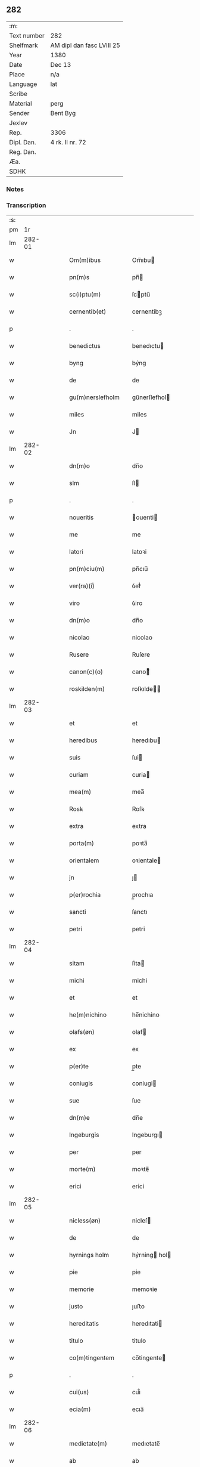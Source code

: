 ** 282
| :m:         |                           |
| Text number | 282                       |
| Shelfmark   | AM dipl dan fasc LVIII 25 |
| Year        | 1380                      |
| Date        | Dec 13                    |
| Place       | n/a                       |
| Language    | lat                       |
| Scribe      |                           |
| Material    | perg                      |
| Sender      | Bent Byg                  |
| Jexlev      |                           |
| Rep.        | 3306                      |
| Dipl. Dan.  | 4 rk. II nr. 72           |
| Reg. Dan.   |                           |
| Æa.         |                           |
| SDHK        |                           |

*** Notes


*** Transcription
| :s: |        |   |   |   |   |                    |                |   |   |   |                                |     |   |   |   |               |
| pm  |     1r |   |   |   |   |                    |                |   |   |   |                                |     |   |   |   |               |
| lm  | 282-01 |   |   |   |   |                    |                |   |   |   |                                |     |   |   |   |               |
| w   |        |   |   |   |   | Om(m)ibus          | Om̅ıbu         |   |   |   |                                | lat |   |   |   |        282-01 |
| w   |        |   |   |   |   | pn(m)s             | pn̅            |   |   |   |                                | lat |   |   |   |        282-01 |
| w   |        |   |   |   |   | sc(i)ptu(m)        | ſcptu̅         |   |   |   |                                | lat |   |   |   |        282-01 |
| w   |        |   |   |   |   | cernentib(et)      | cernentibꝫ     |   |   |   |                                | lat |   |   |   |        282-01 |
| p   |        |   |   |   |   | .                  | .              |   |   |   |                                | lat |   |   |   |        282-01 |
| w   |        |   |   |   |   | benedictus         | benedıctu     |   |   |   |                                | lat |   |   |   |        282-01 |
| w   |        |   |   |   |   | byng               | býng           |   |   |   |                                | lat |   |   |   |        282-01 |
| w   |        |   |   |   |   | de                 | de             |   |   |   |                                | lat |   |   |   |        282-01 |
| w   |        |   |   |   |   | gu(m)nerslefholm   | gu̅nerſlefhol  |   |   |   |                                | lat |   |   |   |        282-01 |
| w   |        |   |   |   |   | miles              | miles          |   |   |   |                                | lat |   |   |   |        282-01 |
| w   |        |   |   |   |   | Jn                 | J             |   |   |   |                                | lat |   |   |   |        282-01 |
| lm  | 282-02 |   |   |   |   |                    |                |   |   |   |                                |     |   |   |   |               |
| w   |        |   |   |   |   | dn(m)o             | dn̅o            |   |   |   |                                | lat |   |   |   |        282-02 |
| w   |        |   |   |   |   | slm                | ſl            |   |   |   |                                | lat |   |   |   |        282-02 |
| p   |        |   |   |   |   | .                  | .              |   |   |   |                                | lat |   |   |   |        282-02 |
| w   |        |   |   |   |   | noueritis          | ouerıti      |   |   |   |                                | lat |   |   |   |        282-02 |
| w   |        |   |   |   |   | me                 | me             |   |   |   |                                | lat |   |   |   |        282-02 |
| w   |        |   |   |   |   | latori             | latoꝛi         |   |   |   |                                | lat |   |   |   |        282-02 |
| w   |        |   |   |   |   | pn(m)ciu(m)        | pn̅cıu̅          |   |   |   |                                | lat |   |   |   |        282-02 |
| w   |        |   |   |   |   | ver(ra)(i)ͥ         | ỽerᷓᷝͥ            |   |   |   |                                | lat |   |   |   |        282-02 |
| w   |        |   |   |   |   | viro               | ỽiro           |   |   |   |                                | lat |   |   |   |        282-02 |
| w   |        |   |   |   |   | dn(m)o             | dn̅o            |   |   |   |                                | lat |   |   |   |        282-02 |
| w   |        |   |   |   |   | nicolao            | nicolao        |   |   |   |                                | lat |   |   |   |        282-02 |
| w   |        |   |   |   |   | Rusere             | Ruſere         |   |   |   |                                | lat |   |   |   |        282-02 |
| w   |        |   |   |   |   | canon(c)(o)        | canoͨͦ          |   |   |   |                                | lat |   |   |   |        282-02 |
| w   |        |   |   |   |   | roskilden(m)       | roſkılde̅      |   |   |   |                                | lat |   |   |   |        282-02 |
| lm  | 282-03 |   |   |   |   |                    |                |   |   |   |                                |     |   |   |   |               |
| w   |        |   |   |   |   | et                 | et             |   |   |   |                                | lat |   |   |   |        282-03 |
| w   |        |   |   |   |   | heredibus          | heredıbu      |   |   |   |                                | lat |   |   |   |        282-03 |
| w   |        |   |   |   |   | suis               | ſui           |   |   |   |                                | lat |   |   |   |        282-03 |
| w   |        |   |   |   |   | curiam             | curia         |   |   |   |                                | lat |   |   |   |        282-03 |
| w   |        |   |   |   |   | mea(m)             | mea̅            |   |   |   |                                | lat |   |   |   |        282-03 |
| w   |        |   |   |   |   | Rosꝃ               | Roſꝃ           |   |   |   |                                | lat |   |   |   |        282-03 |
| w   |        |   |   |   |   | extra              | extra          |   |   |   |                                | lat |   |   |   |        282-03 |
| w   |        |   |   |   |   | porta(m)           | poꝛta̅          |   |   |   |                                | lat |   |   |   |        282-03 |
| w   |        |   |   |   |   | orientalem         | oꝛientale     |   |   |   |                                | lat |   |   |   |        282-03 |
| w   |        |   |   |   |   | jn                 | ȷ             |   |   |   |                                | lat |   |   |   |        282-03 |
| w   |        |   |   |   |   | p(er)rochia        | p̲rochıa        |   |   |   |                                | lat |   |   |   |        282-03 |
| w   |        |   |   |   |   | sancti             | ſanctı         |   |   |   |                                | lat |   |   |   |        282-03 |
| w   |        |   |   |   |   | petri              | petri          |   |   |   |                                | lat |   |   |   |        282-03 |
| lm  | 282-04 |   |   |   |   |                    |                |   |   |   |                                |     |   |   |   |               |
| w   |        |   |   |   |   | sitam              | ſita          |   |   |   |                                | lat |   |   |   |        282-04 |
| w   |        |   |   |   |   | michi              | michi          |   |   |   |                                | lat |   |   |   |        282-04 |
| w   |        |   |   |   |   | et                 | et             |   |   |   |                                | lat |   |   |   |        282-04 |
| w   |        |   |   |   |   | he(m)nichino       | he̅nichino      |   |   |   |                                | lat |   |   |   |        282-04 |
| w   |        |   |   |   |   | olafs(øn)          | olaf          |   |   |   |                                | lat |   |   |   |        282-04 |
| w   |        |   |   |   |   | ex                 | ex             |   |   |   |                                | lat |   |   |   |        282-04 |
| w   |        |   |   |   |   | p(er)te            | p̲te            |   |   |   |                                | lat |   |   |   |        282-04 |
| w   |        |   |   |   |   | coniugis           | coniugi       |   |   |   |                                | lat |   |   |   |        282-04 |
| w   |        |   |   |   |   | sue                | ſue            |   |   |   |                                | lat |   |   |   |        282-04 |
| w   |        |   |   |   |   | dn(m)e             | dn̅e            |   |   |   |                                | lat |   |   |   |        282-04 |
| w   |        |   |   |   |   | Ingeburgis         | Ingeburgı     |   |   |   |                                | lat |   |   |   |        282-04 |
| w   |        |   |   |   |   | per                | per            |   |   |   |                                | lat |   |   |   |        282-04 |
| w   |        |   |   |   |   | morte(m)           | moꝛte̅          |   |   |   |                                | lat |   |   |   |        282-04 |
| w   |        |   |   |   |   | erici              | erici          |   |   |   |                                | lat |   |   |   |        282-04 |
| lm  | 282-05 |   |   |   |   |                    |                |   |   |   |                                |     |   |   |   |               |
| w   |        |   |   |   |   | nicless(øn)        | nicleſ        |   |   |   |                                | lat |   |   |   |        282-05 |
| w   |        |   |   |   |   | de                 | de             |   |   |   |                                | lat |   |   |   |        282-05 |
| w   |        |   |   |   |   | hyrnings holm      | hýrning hol  |   |   |   |                                | lat |   |   |   |        282-05 |
| w   |        |   |   |   |   | pie                | pie            |   |   |   |                                | lat |   |   |   |        282-05 |
| w   |        |   |   |   |   | memorie            | memoꝛie        |   |   |   |                                | lat |   |   |   |        282-05 |
| w   |        |   |   |   |   | justo              | ȷuﬅo           |   |   |   |                                | lat |   |   |   |        282-05 |
| w   |        |   |   |   |   | hereditatis        | heredıtati    |   |   |   |                                | lat |   |   |   |        282-05 |
| w   |        |   |   |   |   | titulo             | titulo         |   |   |   |                                | lat |   |   |   |        282-05 |
| w   |        |   |   |   |   | co(m)tingentem     | co̅tingente    |   |   |   |                                | lat |   |   |   |        282-05 |
| p   |        |   |   |   |   | .                  | .              |   |   |   |                                | lat |   |   |   |        282-05 |
| w   |        |   |   |   |   | cui(us)            | cuı᷒            |   |   |   |                                | lat |   |   |   |        282-05 |
| w   |        |   |   |   |   | ecia(m)            | ecıa̅           |   |   |   |                                | lat |   |   |   |        282-05 |
| lm  | 282-06 |   |   |   |   |                    |                |   |   |   |                                |     |   |   |   |               |
| w   |        |   |   |   |   | medietate(m)       | medıetate̅      |   |   |   |                                | lat |   |   |   |        282-06 |
| w   |        |   |   |   |   | ab                 | ab             |   |   |   |                                | lat |   |   |   |        282-06 |
| w   |        |   |   |   |   | ipso               | ıpſo           |   |   |   |                                | lat |   |   |   |        282-06 |
| w   |        |   |   |   |   | he(m)nichino       | he̅nichino      |   |   |   |                                | lat |   |   |   |        282-06 |
| w   |        |   |   |   |   | olafs(øn)          | olaf          |   |   |   |                                | lat |   |   |   |        282-06 |
| w   |        |   |   |   |   | memorato           | memoꝛato       |   |   |   |                                | lat |   |   |   |        282-06 |
| w   |        |   |   |   |   | emptiue            | emptiue        |   |   |   |                                | lat |   |   |   |        282-06 |
| w   |        |   |   |   |   | legalit(er)        | legalıt       |   |   |   |                                | lat |   |   |   |        282-06 |
| w   |        |   |   |   |   | acquisiuj          | acquıſiuj      |   |   |   |                                | lat |   |   |   |        282-06 |
| p   |        |   |   |   |   | .                  | .              |   |   |   |                                | lat |   |   |   |        282-06 |
| w   |        |   |   |   |   | qua(m)             | qua̅            |   |   |   |                                | lat |   |   |   |        282-06 |
| w   |        |   |   |   |   | qu&iniodot;dem     | qu&iniodot;de |   |   |   |                                | lat |   |   |   |        282-06 |
| lm  | 282-07 |   |   |   |   |                    |                |   |   |   |                                |     |   |   |   |               |
| w   |        |   |   |   |   | curiam             | curia         |   |   |   |                                | lat |   |   |   |        282-07 |
| w   |        |   |   |   |   | quida(m)           | quida̅          |   |   |   |                                | lat |   |   |   |        282-07 |
| w   |        |   |   |   |   | Andreas            | Andrea        |   |   |   |                                | lat |   |   |   |        282-07 |
| w   |        |   |   |   |   | nicless(øn)        | nicleſ        |   |   |   |                                | lat |   |   |   |        282-07 |
| w   |        |   |   |   |   | p(ro) nu(m)c       | ꝓ nu̅c          |   |   |   |                                | lat |   |   |   |        282-07 |
| w   |        |   |   |   |   | Inhabitat          | Inhabıtat      |   |   |   |                                | lat |   |   |   |        282-07 |
| w   |        |   |   |   |   | cu(m)              | cu̅             |   |   |   |                                | lat |   |   |   |        282-07 |
| w   |        |   |   |   |   | domo               | domo           |   |   |   |                                | lat |   |   |   |        282-07 |
| w   |        |   |   |   |   | lapidea            | lapıdea        |   |   |   |                                | lat |   |   |   |        282-07 |
| w   |        |   |   |   |   | et                 | et             |   |   |   |                                | lat |   |   |   |        282-07 |
| w   |        |   |   |   |   | singulis           | ſingulı       |   |   |   |                                | lat |   |   |   |        282-07 |
| w   |        |   |   |   |   | Aliis              | lii          |   |   |   |                                | lat |   |   |   |        282-07 |
| w   |        |   |   |   |   | edifi¦ciis         | edıfı¦cii     |   |   |   |                                | lat |   |   |   | 282-07—282-08 |
| w   |        |   |   |   |   | Inibi              | Inibi          |   |   |   |                                | lat |   |   |   |        282-08 |
| w   |        |   |   |   |   | construct(is)      | conﬅructꝭ      |   |   |   |                                | lat |   |   |   |        282-08 |
| w   |        |   |   |   |   | vendidisse         | ỽendıdıe      |   |   |   |                                | lat |   |   |   |        282-08 |
| w   |        |   |   |   |   | et                 | et             |   |   |   |                                | lat |   |   |   |        282-08 |
| w   |        |   |   |   |   | scotasse           | ſcotae        |   |   |   |                                | lat |   |   |   |        282-08 |
| w   |        |   |   |   |   | Iure               | Iure           |   |   |   |                                | lat |   |   |   |        282-08 |
| w   |        |   |   |   |   | perpetuo           | perpetuo       |   |   |   |                                | lat |   |   |   |        282-08 |
| w   |        |   |   |   |   | possidendam        | poidenda     |   |   |   |                                | lat |   |   |   |        282-08 |
| w   |        |   |   |   |   | recognoscente(m)   | recognoſcente̅  |   |   |   |                                | lat |   |   |   |        282-08 |
| w   |        |   |   |   |   | me                 | me             |   |   |   |                                | lat |   |   |   |        282-08 |
| lm  | 282-09 |   |   |   |   |                    |                |   |   |   |                                |     |   |   |   |               |
| w   |        |   |   |   |   | plenu(m)           | plenu̅          |   |   |   |                                | lat |   |   |   |        282-09 |
| w   |        |   |   |   |   | p(m)ciu(m)         | p̅ciu̅           |   |   |   |                                | lat |   |   |   |        282-09 |
| w   |        |   |   |   |   | p(er)              | p̲              |   |   |   |                                | lat |   |   |   |        282-09 |
| w   |        |   |   |   |   | ductis             | ducti         |   |   |   |                                | lat |   |   |   |        282-09 |
| w   |        |   |   |   |   | curia              | curia          |   |   |   |                                | lat |   |   |   |        282-09 |
| w   |        |   |   |   |   | et                 | et             |   |   |   |                                | lat |   |   |   |        282-09 |
| w   |        |   |   |   |   | edificiis          | edıficii      |   |   |   |                                | lat |   |   |   |        282-09 |
| w   |        |   |   |   |   | a                  | a              |   |   |   |                                | lat |   |   |   |        282-09 |
| w   |        |   |   |   |   | p(m)no(m)iato      | p̅no̅ıato        |   |   |   |                                | lat |   |   |   |        282-09 |
| w   |        |   |   |   |   | dn(m)o             | dn̅o            |   |   |   |                                | lat |   |   |   |        282-09 |
| w   |        |   |   |   |   | nicolao            | nicolao        |   |   |   |                                | lat |   |   |   |        282-09 |
| w   |        |   |   |   |   | subleuasse         | ſubleuae      |   |   |   |                                | lat |   |   |   |        282-09 |
| w   |        |   |   |   |   | Insup(er)          | Inſup̲          |   |   |   |                                | lat |   |   |   |        282-09 |
| w   |        |   |   |   |   | ip(m)i             | ıp̅ı            |   |   |   |                                | lat |   |   |   |        282-09 |
| w   |        |   |   |   |   | dn(m)o             | dn̅o            |   |   |   |                                | lat |   |   |   |        282-09 |
| w   |        |   |   |   |   | ni¦colao           | ni¦colao       |   |   |   |                                | lat |   |   |   | 282-09—282-10 |
| w   |        |   |   |   |   | om(m)es            | om̅e           |   |   |   |                                | lat |   |   |   |        282-10 |
| w   |        |   |   |   |   | lr(m)as            | lr̅a           |   |   |   |                                | lat |   |   |   |        282-10 |
| w   |        |   |   |   |   | cu(m)              | cu̅             |   |   |   |                                | lat |   |   |   |        282-10 |
| w   |        |   |   |   |   | condic(m)oib(et)   | condıc̅oıbꝫ     |   |   |   |                                | lat |   |   |   |        282-10 |
| w   |        |   |   |   |   | et                 | et             |   |   |   |                                | lat |   |   |   |        282-10 |
| w   |        |   |   |   |   | munimentis         | munimenti     |   |   |   |                                | lat |   |   |   |        282-10 |
| w   |        |   |   |   |   | quas               | qua           |   |   |   |                                | lat |   |   |   |        282-10 |
| w   |        |   |   |   |   | sup(er)            | ſup̲            |   |   |   |                                | lat |   |   |   |        282-10 |
| w   |        |   |   |   |   | dicta              | dıcta          |   |   |   |                                | lat |   |   |   |        282-10 |
| w   |        |   |   |   |   | curia              | curia          |   |   |   |                                | lat |   |   |   |        282-10 |
| w   |        |   |   |   |   | habuit             | habuit         |   |   |   |                                | lat |   |   |   |        282-10 |
| w   |        |   |   |   |   | ericus             | ericu         |   |   |   |                                | lat |   |   |   |        282-10 |
| w   |        |   |   |   |   | nichless(øn)       | nichleſ       |   |   |   |                                | lat |   |   |   |        282-10 |
| lm  | 282-11 |   |   |   |   |                    |                |   |   |   |                                |     |   |   |   |               |
| w   |        |   |   |   |   | vna                | ỽna            |   |   |   |                                | lat |   |   |   |        282-11 |
| w   |        |   |   |   |   | cu(m)              | cu̅             |   |   |   |                                | lat |   |   |   |        282-11 |
| w   |        |   |   |   |   | lr(m)is            | lr̅ı           |   |   |   |                                | lat |   |   |   |        282-11 |
| w   |        |   |   |   |   | quas               | qua           |   |   |   |                                | lat |   |   |   |        282-11 |
| w   |        |   |   |   |   | sup(er)            | ſup̲            |   |   |   |                                | lat |   |   |   |        282-11 |
| w   |        |   |   |   |   | eiusde(m)          | eiuſde̅         |   |   |   |                                | lat |   |   |   |        282-11 |
| w   |        |   |   |   |   | curie              | curie          |   |   |   |                                | lat |   |   |   |        282-11 |
| w   |        |   |   |   |   | medietate          | medietate      |   |   |   |                                | lat |   |   |   |        282-11 |
| w   |        |   |   |   |   | de                 | de             |   |   |   |                                | lat |   |   |   |        282-11 |
| w   |        |   |   |   |   | he(m)nichino       | he̅nichıno      |   |   |   |                                | lat |   |   |   |        282-11 |
| w   |        |   |   |   |   | olafs(øn)          | olaf          |   |   |   |                                | lat |   |   |   |        282-11 |
| w   |        |   |   |   |   | habeo              | habeo          |   |   |   |                                | lat |   |   |   |        282-11 |
| w   |        |   |   |   |   | resigno            | reſigno        |   |   |   |                                | lat |   |   |   |        282-11 |
| w   |        |   |   |   |   | p(er)              | p̲              |   |   |   |                                | lat |   |   |   |        282-11 |
| w   |        |   |   |   |   | p(m)sentes         | p̅ſente        |   |   |   |                                | lat |   |   |   |        282-11 |
| lm  | 282-12 |   |   |   |   |                    |                |   |   |   |                                |     |   |   |   |               |
| w   |        |   |   |   |   | obligans           | obligan       |   |   |   |                                | lat |   |   |   |        282-12 |
| w   |        |   |   |   |   | me                 | me             |   |   |   |                                | lat |   |   |   |        282-12 |
| w   |        |   |   |   |   | et                 | et             |   |   |   |                                | lat |   |   |   |        282-12 |
| w   |        |   |   |   |   | heredes            | herede        |   |   |   |                                | lat |   |   |   |        282-12 |
| w   |        |   |   |   |   | meos               | meo           |   |   |   |                                | lat |   |   |   |        282-12 |
| w   |        |   |   |   |   | Ad                 | Ad             |   |   |   |                                | lat |   |   |   |        282-12 |
| w   |        |   |   |   |   | Appropriandu(m)    | Aropriandu̅    |   |   |   |                                | lat |   |   |   |        282-12 |
| w   |        |   |   |   |   | sepedicto          | ſepedıcto      |   |   |   |                                | lat |   |   |   |        282-12 |
| w   |        |   |   |   |   | dn(m)o             | dn̅o            |   |   |   |                                | lat |   |   |   |        282-12 |
| w   |        |   |   |   |   | nicolao            | nicolao        |   |   |   |                                | lat |   |   |   |        282-12 |
| w   |        |   |   |   |   | et                 | et             |   |   |   |                                | lat |   |   |   |        282-12 |
| w   |        |   |   |   |   | heredibus          | heredıbu      |   |   |   |                                | lat |   |   |   |        282-12 |
| lm  | 282-13 |   |   |   |   |                    |                |   |   |   |                                |     |   |   |   |               |
| w   |        |   |   |   |   | suis               | ſui           |   |   |   |                                | lat |   |   |   |        282-13 |
| w   |        |   |   |   |   | p(m)fata(m)        | p̅fata̅          |   |   |   |                                | lat |   |   |   |        282-13 |
| w   |        |   |   |   |   | curiam             | curia         |   |   |   |                                | lat |   |   |   |        282-13 |
| w   |        |   |   |   |   | A                  | A              |   |   |   |                                | lat |   |   |   |        282-13 |
| w   |        |   |   |   |   | quoru(m)cu(m)q(et) | quoꝛu̅cu̅qꝫ      |   |   |   |                                | lat |   |   |   |        282-13 |
| w   |        |   |   |   |   | Inpetic(m)one      | Inpetic̅one     |   |   |   |                                | lat |   |   |   |        282-13 |
| w   |        |   |   |   |   | p(ro)ut            | ꝓut            |   |   |   |                                | lat |   |   |   |        282-13 |
| w   |        |   |   |   |   | exigu(m)t          | exıgu̅t         |   |   |   |                                | lat |   |   |   |        282-13 |
| w   |        |   |   |   |   | leges              | lege          |   |   |   |                                | lat |   |   |   |        282-13 |
| w   |        |   |   |   |   | terre              | terre          |   |   |   |                                | lat |   |   |   |        282-13 |
| p   |        |   |   |   |   | .                  | .              |   |   |   |                                | lat |   |   |   |        282-13 |
| w   |        |   |   |   |   | Cet(er)m           | Cet͛           |   |   |   |                                | lat |   |   |   |        282-13 |
| w   |        |   |   |   |   | si                 | ſi             |   |   |   |                                | lat |   |   |   |        282-13 |
| w   |        |   |   |   |   | ip(m)a             | ıp̅a            |   |   |   |                                | lat |   |   |   |        282-13 |
| w   |        |   |   |   |   | c(ur)ia            | cıa           |   |   |   |                                | lat |   |   |   |        282-13 |
| lm  | 282-14 |   |   |   |   |                    |                |   |   |   |                                |     |   |   |   |               |
| w   |        |   |   |   |   | Ab                 | Ab             |   |   |   |                                | lat |   |   |   |        282-14 |
| w   |        |   |   |   |   | ip(m)o             | ıp̅o            |   |   |   |                                | lat |   |   |   |        282-14 |
| w   |        |   |   |   |   | dn(m)o             | dn̅o            |   |   |   |                                | lat |   |   |   |        282-14 |
| w   |        |   |   |   |   | nicholao           | nicholao       |   |   |   |                                | lat |   |   |   |        282-14 |
| w   |        |   |   |   |   | vel                | ỽel            |   |   |   |                                | lat |   |   |   |        282-14 |
| w   |        |   |   |   |   | heredib(et)        | heredıbꝫ       |   |   |   |                                | lat |   |   |   |        282-14 |
| w   |        |   |   |   |   | suis               | ſui           |   |   |   |                                | lat |   |   |   |        282-14 |
| w   |        |   |   |   |   | Aliquo             | Alıquo         |   |   |   |                                | lat |   |   |   |        282-14 |
| w   |        |   |   |   |   | Iure               | Iure           |   |   |   |                                | lat |   |   |   |        282-14 |
| w   |        |   |   |   |   | euicta             | euicta         |   |   |   |                                | lat |   |   |   |        282-14 |
| w   |        |   |   |   |   | fuerit             | fuerit         |   |   |   |                                | lat |   |   |   |        282-14 |
| w   |        |   |   |   |   | extu(m)c           | extu̅c          |   |   |   |                                | lat |   |   |   |        282-14 |
| w   |        |   |   |   |   | me                 | me             |   |   |   |                                | lat |   |   |   |        282-14 |
| w   |        |   |   |   |   | et                 | et             |   |   |   |                                | lat |   |   |   |        282-14 |
| w   |        |   |   |   |   | heredes            | herede        |   |   |   |                                | lat |   |   |   |        282-14 |
| w   |        |   |   |   |   | me /               | me /           |   |   |   |                                | lat |   |   |   |        282-14 |
| p   |        |   |   |   |   | /                  | /              |   |   |   |                                | lat |   |   |   |        282-14 |
| lm  | 282-15 |   |   |   |   |                    |                |   |   |   |                                |     |   |   |   |               |
| w   |        |   |   |   |   | os                 | o             |   |   |   |                                | lat |   |   |   |        282-15 |
| w   |        |   |   |   |   | ad                 | ad             |   |   |   |                                | lat |   |   |   |        282-15 |
| w   |        |   |   |   |   | satisfaciendu(m)   | ſatiſfaciendu̅  |   |   |   |                                | lat |   |   |   |        282-15 |
| w   |        |   |   |   |   | ip(m)i             | ıp̅ı            |   |   |   |                                | lat |   |   |   |        282-15 |
| w   |        |   |   |   |   | et                 | et             |   |   |   |                                | lat |   |   |   |        282-15 |
| w   |        |   |   |   |   | heredibus          | heredıbu      |   |   |   |                                | lat |   |   |   |        282-15 |
| w   |        |   |   |   |   | suis               | ſui           |   |   |   |                                | lat |   |   |   |        282-15 |
| w   |        |   |   |   |   | p(ro)              | ꝓ              |   |   |   |                                | lat |   |   |   |        282-15 |
| w   |        |   |   |   |   | da(m)pno           | da̅pno          |   |   |   |                                | lat |   |   |   |        282-15 |
| w   |        |   |   |   |   | quod               | quod           |   |   |   |                                | lat |   |   |   |        282-15 |
| w   |        |   |   |   |   | rac(m)one          | rac̅one         |   |   |   |                                | lat |   |   |   |        282-15 |
| w   |        |   |   |   |   | huiusmodi          | huiuſmodi      |   |   |   |                                | lat |   |   |   |        282-15 |
| w   |        |   |   |   |   | euiccionis         | euiccioni     |   |   |   |                                | lat |   |   |   |        282-15 |
| lm  | 282-16 |   |   |   |   |                    |                |   |   |   |                                |     |   |   |   |               |
| w   |        |   |   |   |   | Inc(ur)reruit      | Increruit     |   |   |   |                                | lat |   |   |   |        282-16 |
| w   |        |   |   |   |   | secu(m)du(m)       | ſecu̅du̅         |   |   |   |                                | lat |   |   |   |        282-16 |
| w   |        |   |   |   |   | quatuor            | quatuoꝛ        |   |   |   |                                | lat |   |   |   |        282-16 |
| w   |        |   |   |   |   | amicoru(m)         | amicoꝛu̅        |   |   |   |                                | lat |   |   |   |        282-16 |
| w   |        |   |   |   |   | ex                 | ex             |   |   |   |                                | lat |   |   |   |        282-16 |
| w   |        |   |   |   |   | vtraq(et)          | ỽtraqꝫ         |   |   |   |                                | lat |   |   |   |        282-16 |
| w   |        |   |   |   |   | p(er)te            | p̲te            |   |   |   |                                | lat |   |   |   |        282-16 |
| w   |        |   |   |   |   | electoru(m)        | electoꝛu̅       |   |   |   |                                | lat |   |   |   |        282-16 |
| w   |        |   |   |   |   | Arbitriu(m)        | Arbitriu̅       |   |   |   |                                | lat |   |   |   |        282-16 |
| w   |        |   |   |   |   | Infra              | Infra          |   |   |   |                                | lat |   |   |   |        282-16 |
| w   |        |   |   |   |   | quartale           | quartale       |   |   |   |                                | lat |   |   |   |        282-16 |
| lm  | 282-17 |   |   |   |   |                    |                |   |   |   |                                |     |   |   |   |               |
| w   |        |   |   |   |   | Anni               | Anni           |   |   |   |                                | lat |   |   |   |        282-17 |
| w   |        |   |   |   |   | post               | poﬅ            |   |   |   |                                | lat |   |   |   |        282-17 |
| w   |        |   |   |   |   | huiusmodi          | huiuſmodi      |   |   |   |                                | lat |   |   |   |        282-17 |
| w   |        |   |   |   |   | euiccionem         | euiccione     |   |   |   |                                | lat |   |   |   |        282-17 |
| w   |        |   |   |   |   | obligo             | obligo         |   |   |   |                                | lat |   |   |   |        282-17 |
| w   |        |   |   |   |   | per                | per            |   |   |   |                                | lat |   |   |   |        282-17 |
| w   |        |   |   |   |   | pn(m)tes           | pn̅te          |   |   |   |                                | lat |   |   |   |        282-17 |
| w   |        |   |   |   |   | In                 | I             |   |   |   |                                | lat |   |   |   |        282-17 |
| w   |        |   |   |   |   | cui(us)            | cui᷒            |   |   |   |                                | lat |   |   |   |        282-17 |
| w   |        |   |   |   |   | rei                | rei            |   |   |   |                                | lat |   |   |   |        282-17 |
| w   |        |   |   |   |   | testimoniu(m)      | teﬅimonıu̅      |   |   |   |                                | lat |   |   |   |        282-17 |
| w   |        |   |   |   |   | sigillu(m)         | ſigıllu̅        |   |   |   |                                | lat |   |   |   |        282-17 |
| lm  | 282-18 |   |   |   |   |                    |                |   |   |   |                                |     |   |   |   |               |
| w   |        |   |   |   |   | meu(m)             | meu̅            |   |   |   |                                | lat |   |   |   |        282-18 |
| w   |        |   |   |   |   | vna                | ỽna            |   |   |   |                                | lat |   |   |   |        282-18 |
| w   |        |   |   |   |   | cu(m)              | cu̅             |   |   |   |                                | lat |   |   |   |        282-18 |
| w   |        |   |   |   |   | sigillis           | ſigılli       |   |   |   |                                | lat |   |   |   |        282-18 |
| w   |        |   |   |   |   | nobiliu(m)         | nobılıu̅        |   |   |   |                                | lat |   |   |   |        282-18 |
| w   |        |   |   |   |   | videlic(et)        | ỽıdelıcꝫ       |   |   |   |                                | lat |   |   |   |        282-18 |
| w   |        |   |   |   |   | dn(m)oru(m)        | dn̅oꝛu̅          |   |   |   |                                | lat |   |   |   |        282-18 |
| w   |        |   |   |   |   | petri              | petri          |   |   |   |                                | lat |   |   |   |        282-18 |
| w   |        |   |   |   |   | Iens(øn)           | Ien           |   |   |   |                                | lat |   |   |   |        282-18 |
| w   |        |   |   |   |   | et                 | et             |   |   |   |                                | lat |   |   |   |        282-18 |
| w   |        |   |   |   |   | ing(m)ri           | ıng̅rı          |   |   |   |                                | lat |   |   |   |        282-18 |
| w   |        |   |   |   |   | petri              | petri          |   |   |   |                                | lat |   |   |   |        282-18 |
| w   |        |   |   |   |   | lykke              | lykke          |   |   |   |                                | lat |   |   |   |        282-18 |
| w   |        |   |   |   |   | canoni¦corum       | canoni¦coꝛu   |   |   |   |                                | lat |   |   |   | 282-18—282-19 |
| w   |        |   |   |   |   | Rosꝃ               | Roſꝃ           |   |   |   |                                | lat |   |   |   |        282-19 |
| w   |        |   |   |   |   | petri              | petri          |   |   |   |                                | lat |   |   |   |        282-19 |
| w   |        |   |   |   |   | vffes(øn)          | ỽﬀe           |   |   |   |                                | lat |   |   |   |        282-19 |
| w   |        |   |   |   |   | et                 | et             |   |   |   |                                | lat |   |   |   |        282-19 |
| w   |        |   |   |   |   | Ioh(m)is           | Ioh̅ı          |   |   |   |                                | lat |   |   |   |        282-19 |
| w   |        |   |   |   |   | vffes(øn)          | ỽﬀe           |   |   |   |                                | lat |   |   |   |        282-19 |
| w   |        |   |   |   |   | germanoru(m)       | germanoꝛu̅      |   |   |   |                                | lat |   |   |   |        282-19 |
| w   |        |   |   |   |   | griis              | grii          |   |   |   |                                | lat |   |   |   |        282-19 |
| w   |        |   |   |   |   | gunners(øn)        | gunner        |   |   |   |                                | lat |   |   |   |        282-19 |
| w   |        |   |   |   |   | et                 | et             |   |   |   |                                | lat |   |   |   |        282-19 |
| w   |        |   |   |   |   | Andree             | Andree         |   |   |   |                                | lat |   |   |   |        282-19 |
| w   |        |   |   |   |   | griis              | grii          |   |   |   |                                | lat |   |   |   |        282-19 |
| lm  | 282-20 |   |   |   |   |                    |                |   |   |   |                                |     |   |   |   |               |
| w   |        |   |   |   |   | Armigeroru(m)      | Armigeroꝛu̅     |   |   |   |                                | lat |   |   |   |        282-20 |
| w   |        |   |   |   |   | pn(m)tib(et)       | pn̅tıbꝫ         |   |   |   |                                | lat |   |   |   |        282-20 |
| w   |        |   |   |   |   | e&slongtli;        | e&slongtli;    |   |   |   |                                | lat |   |   |   |        282-20 |
| w   |        |   |   |   |   | Appensu(m)         | enſu̅         |   |   |   |                                | lat |   |   |   |        282-20 |
| w   |        |   |   |   |   | datu(m)            | datu̅           |   |   |   |                                | lat |   |   |   |        282-20 |
| w   |        |   |   |   |   | Anno               | nno           |   |   |   |                                | lat |   |   |   |        282-20 |
| w   |        |   |   |   |   | do(i)              | do            |   |   |   |                                | lat |   |   |   |        282-20 |
| w   |        |   |   |   |   | m                  |               |   |   |   |                                | lat |   |   |   |        282-20 |
| w   |        |   |   |   |   | ccc                | ccc            |   |   |   |                                | lat |   |   |   |        282-20 |
| w   |        |   |   |   |   | lxxx(m)(o)         | lxxxͫͦ           |   |   |   |                                | lat |   |   |   |        282-20 |
| w   |        |   |   |   |   | die                | die            |   |   |   |                                | lat |   |   |   |        282-20 |
| w   |        |   |   |   |   | bt(m)e             | bt̅e            |   |   |   |                                | lat |   |   |   |        282-20 |
| w   |        |   |   |   |   | lucie              | lucie          |   |   |   |                                | lat |   |   |   |        282-20 |
| w   |        |   |   |   |   | virginis           | vırgıni       |   |   |   |                                | lat |   |   |   |        282-20 |
| lm  | 282-21 |   |   |   |   |                    |                |   |   |   |                                |     |   |   |   |               |
| w   |        |   |   |   |   |                    |                |   |   |   | edition   DD 4/2 no. 72 (1380) | lat |   |   |   |        282-21 |
| :e: |        |   |   |   |   |                    |                |   |   |   |                                |     |   |   |   |               |
